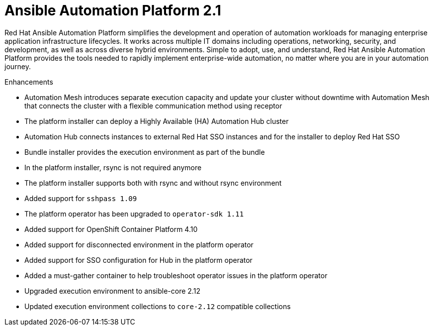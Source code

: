 [[aap-2.1-intro]]
= Ansible Automation Platform 2.1

Red Hat Ansible Automation Platform simplifies the development and operation of automation workloads for managing enterprise application infrastructure lifecycles. It works across multiple IT domains including operations, networking, security, and development, as well as across diverse hybrid environments. Simple to adopt, use, and understand, Red Hat Ansible Automation Platform provides the tools needed to rapidly implement enterprise-wide automation, no matter where you are in your automation journey.

.Enhancements

* Automation Mesh introduces separate execution capacity and update your cluster without downtime with Automation Mesh that connects the cluster with a flexible communication method using receptor
* The platform installer can deploy a Highly Available (HA) Automation Hub cluster
* Automation Hub connects instances to external Red Hat SSO instances and for the installer to deploy Red Hat SSO
* Bundle installer provides the execution environment as part of the bundle
* In the platform installer, rsync is not required anymore
* The platform installer supports both with rsync and without rsync environment
* Added support for `sshpass 1.09`
* The platform operator has been upgraded to `operator-sdk 1.11`
* Added support for OpenShift Container Platform 4.10
* Added support for disconnected environment in the platform operator
* Added support for SSO configuration for Hub in the platform operator
* Added a must-gather container to help troubleshoot operator issues in the platform operator
* Upgraded execution environment to ansible-core 2.12
* Updated execution environment collections to `core-2.12` compatible collections
